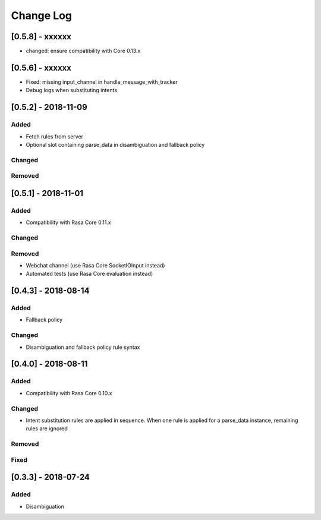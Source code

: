 Change Log
==========

[0.5.8] - xxxxxx
^^^^^^^^^^^^^^^^^^^^^^^^^^^^^^^^^^

- changed: ensure compatibility with Core 0.13.x

[0.5.6] - xxxxxx
^^^^^^^^^^^^^^^^^^^^^^^^^^^^^^^^^^

- Fixed: missing input_channel in handle_message_with_tracker
- Debug logs when substituting intents


[0.5.2] - 2018-11-09
^^^^^^^^^^^^^^^^^^^^^^^^^^^^^^^^^^

Added
-----
- Fetch rules from server
- Optional slot containing parse_data in disambiguation and fallback policy

Changed
-------

Removed
-------

[0.5.1] - 2018-11-01
^^^^^^^^^^^^^^^^^^^^^^^^^^^^^^^^^^

Added
-----
- Compatibility with Rasa Core 0.11.x

Changed
-------

Removed
-------
- Webchat channel (use Rasa Core SocketIOInput instead)
- Automated tests (use Rasa Core evaluation instead)

[0.4.3] - 2018-08-14
^^^^^^^^^^^^^^^^^^^^^^^^^^^^^^^^^^


Added
-----

- Fallback policy

Changed
-------

- Disambiguation and fallback policy rule syntax

[0.4.0] - 2018-08-11
^^^^^^^^^^^^^^^^^^^^^^^^^^^^^^^^^^


Added
-----

- Compatibility with Rasa Core 0.10.x

Changed
-------

- Intent substitution rules are applied in sequence. When one rule is applied for a parse_data instance, remaining rules are ignored

Removed
-------

Fixed
-------

[0.3.3] - 2018-07-24
^^^^^^^^^^^^^^^^^^^^^

Added
-----
- Disambiguation

